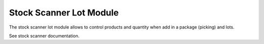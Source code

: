 Stock Scanner Lot Module
########################

The stock scanner lot module allows to control products and quantity when add
in a package (picking) and lots.

See stock scanner documentation.
